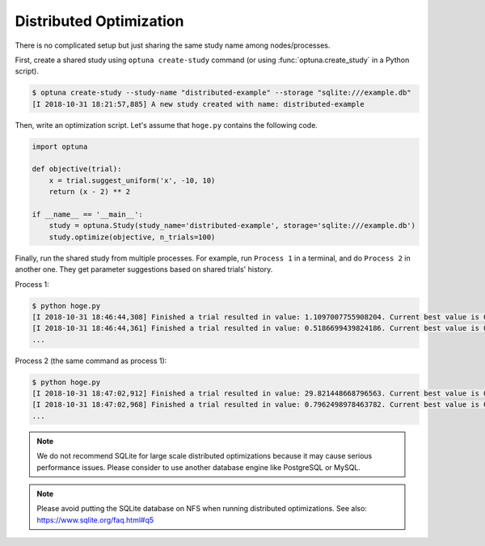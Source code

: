 .. _distributed:

Distributed Optimization
========================

There is no complicated setup but just sharing the same study name among nodes/processes.

First, create a shared study using ``optuna create-study`` command (or using :func:`optuna.create_study` in a Python script).

.. code-block:: bash

    $ optuna create-study --study-name "distributed-example" --storage "sqlite:///example.db"
    [I 2018-10-31 18:21:57,885] A new study created with name: distributed-example

Then, write an optimization script. Let's assume that ``hoge.py`` contains the following code.

.. code-block:: python

    import optuna

    def objective(trial):
        x = trial.suggest_uniform('x', -10, 10)
        return (x - 2) ** 2

    if __name__ == '__main__':
        study = optuna.Study(study_name='distributed-example', storage='sqlite:///example.db')
        study.optimize(objective, n_trials=100)

Finally, run the shared study from multiple processes.
For example, run ``Process 1`` in a terminal, and do ``Process 2`` in another one.
They get parameter suggestions based on shared trials' history.

Process 1:

.. code-block:: bash

    $ python hoge.py
    [I 2018-10-31 18:46:44,308] Finished a trial resulted in value: 1.1097007755908204. Current best value is 0.00020881104123229936 with parameters: {'x': 2.014450295541348}.
    [I 2018-10-31 18:46:44,361] Finished a trial resulted in value: 0.5186699439824186. Current best value is 0.00020881104123229936 with parameters: {'x': 2.014450295541348}.
    ...

Process 2 (the same command as process 1):

.. code-block:: bash

    $ python hoge.py
    [I 2018-10-31 18:47:02,912] Finished a trial resulted in value: 29.821448668796563. Current best value is 0.00020881104123229936 with parameters: {'x': 2.014450295541348}.
    [I 2018-10-31 18:47:02,968] Finished a trial resulted in value: 0.7962498978463782. Current best value is 0.00020881104123229936 with parameters: {'x': 2.014450295541348}.
    ...

.. note::
    We do not recommend SQLite for large scale distributed optimizations because it may cause serious performance issues. Please consider to use another database engine like PostgreSQL or MySQL.

.. note::
    Please avoid putting the SQLite database on NFS when running distributed optimizations. See also: https://www.sqlite.org/faq.html#q5
